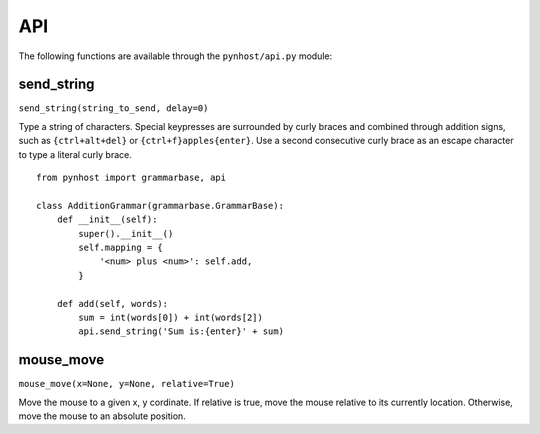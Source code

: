 API
==============

The following functions are available through the ``pynhost/api.py`` module:

send_string
------------

``send_string(string_to_send, delay=0)``

Type a string of characters. Special keypresses are surrounded by curly braces and combined through addition signs, such as ``{ctrl+alt+del}`` or ``{ctrl+f}apples{enter}``. Use a second consecutive curly brace as an escape character to type a literal curly brace. ::

    from pynhost import grammarbase, api

    class AdditionGrammar(grammarbase.GrammarBase):
        def __init__(self):
            super().__init__()
            self.mapping = {
                '<num> plus <num>': self.add,
            }

        def add(self, words):
            sum = int(words[0]) + int(words[2])
            api.send_string('Sum is:{enter}' + sum)

mouse_move
------------

``mouse_move(x=None, y=None, relative=True)``

Move the mouse to a given x, y cordinate. If relative is true, move the mouse relative to its currently location. Otherwise, move the mouse to an absolute position.
